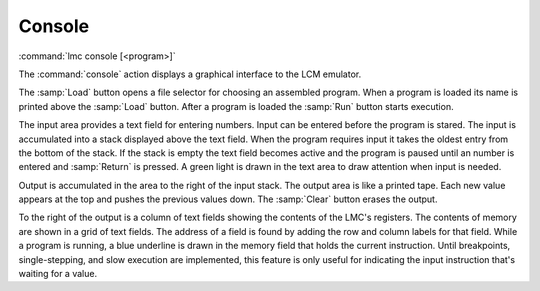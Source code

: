 .. _console:

=========
 Console
=========

:command:`lmc console [<program>]`

The :command:`console` action displays a graphical interface to the LCM
emulator.  

.. image:: console-screenshot.png
   :scale: 60

The :samp:`Load` button opens a file selector for choosing an
assembled program.  When a program is loaded its name is printed above the
:samp:`Load` button.  After a program is loaded the :samp:`Run` button starts
execution. 

The input area provides a text field for entering numbers.  Input can be entered
before the program is stared.  The input is accumulated into a stack displayed
above the text field.  When the program requires input it takes the oldest entry
from the bottom of the stack.  If the stack is empty the text field becomes
active and the program is paused until an number is entered and :samp:`Return`
is pressed.  A green light is drawn in the text area to draw attention when
input is needed.

Output is accumulated in the area to the right of the input stack.  The output
area is like a printed tape.  Each new value appears at the top and pushes the
previous values down.  The :samp:`Clear` button erases the output.

To the right of the output is a column of text fields showing the contents of
the LMC's registers.  The contents of memory are shown in a grid of text fields.
The address of a field is found by adding the row and column labels for that
field.  While a program is running, a blue underline is drawn in the memory
field that holds the current instruction.  Until breakpoints, single-stepping,
and slow execution are implemented, this feature is only useful for
indicating the input instruction that's waiting for a value.
